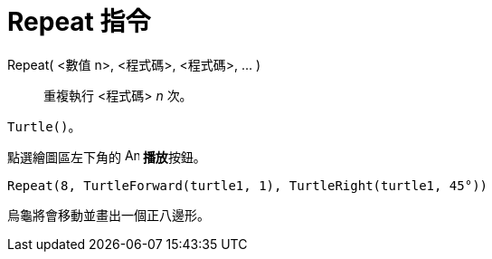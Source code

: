 = Repeat 指令
ifdef::env-github[:imagesdir: /zh/modules/ROOT/assets/images]

Repeat( <數值 n>, <程式碼>, <程式碼>, ... )::
  重複執行 <程式碼> _n_ 次。

[EXAMPLE]
====


`++Turtle()++`。

點選繪圖區左下角的 image:Animate_Play.png[Animate Play.png,width=16,height=16] **播放**按鈕。

`++ Repeat(8, TurtleForward(turtle1, 1), TurtleRight(turtle1, 45°))++`

烏龜將會移動並畫出一個正八邊形。

====
